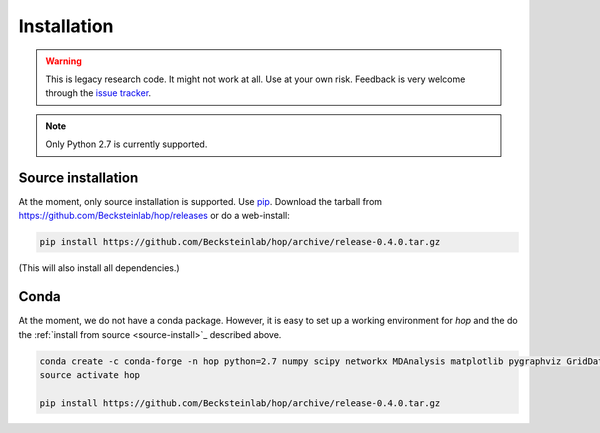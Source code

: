 ==============
 Installation
==============


.. warning:: 
 
   This is legacy research code. It might not work at all. Use at your
   own risk. Feedback is very welcome through the `issue tracker`_.


.. _issue tracker: https://github.com/becksteinlab/hop/issues

.. Note:: Only Python 2.7 is currently supported.


.. _source-install:
	  
Source installation
-------------------

At the moment, only source installation is supported. Use pip_. Download the
tarball from https://github.com/Becksteinlab/hop/releases or do a
web-install:

.. code-block:: bash

   		pip install https://github.com/Becksteinlab/hop/archive/release-0.4.0.tar.gz

(This will also install all dependencies.)

.. _pip: https://pip.pypa.io


Conda
-----

At the moment, we do not have a conda package. However, it is easy to
set up a working environment for *hop* and the do the :ref:`install from
source <source-install>`_ described above.

.. code-block:: bash

		conda create -c conda-forge -n hop python=2.7 numpy scipy networkx MDAnalysis matplotlib pygraphviz GridDataFormats
		source activate hop

		pip install https://github.com/Becksteinlab/hop/archive/release-0.4.0.tar.gz
  




